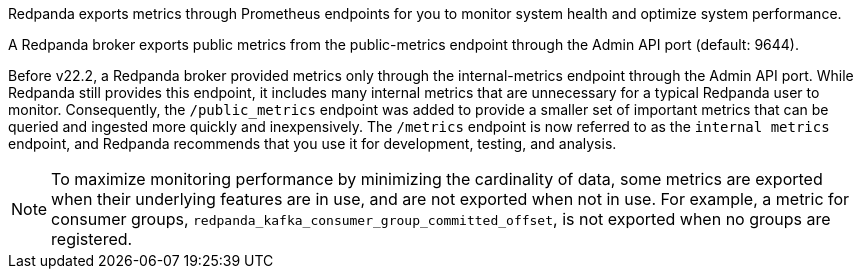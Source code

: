Redpanda exports metrics through Prometheus endpoints for you to monitor system health and optimize system performance.

A Redpanda broker exports public metrics from the public-metrics endpoint through the Admin API port (default: 9644).

ifdef::linux[This line is specific to Linux.]
ifdef::kubernetes[This line is specific to Kubernetes.]

Before v22.2, a Redpanda broker provided metrics only through the internal-metrics endpoint through the Admin API port. While Redpanda still provides this endpoint, it includes many internal metrics that are unnecessary for a typical Redpanda user to monitor. Consequently, the `/public_metrics` endpoint was added to provide a smaller set of important metrics that can be queried and ingested more quickly and inexpensively. The `/metrics` endpoint is now referred to as the `internal metrics` endpoint, and Redpanda recommends that you use it for development, testing, and analysis.

[NOTE]
====
To maximize monitoring performance by minimizing the cardinality of data, some metrics are exported when their underlying features are in use, and are not exported when not in use. For example, a metric for consumer groups, `redpanda_kafka_consumer_group_committed_offset`, is not exported when no groups are registered.
====

ifdef::kubernetes[]
== Kubernetes-specific Doc 

I love Kubernetes. I love Kubernetes. I love Kubernetes. I love Kubernetes.

I love Kubernetes. I love Kubernetes.

I love Kubernetes. I love Kubernetes. I love Kubernetes. I love Kubernetes.
endif::kubernetes[]

ifdef::linux[]
== Linux-specific Doc 

I love Linux. I love Linux. I love Linux. I love Linux. I love Linux. 

I love Linux. I love Linux. I love Linux. I love Linux. 
endif::linux[]
